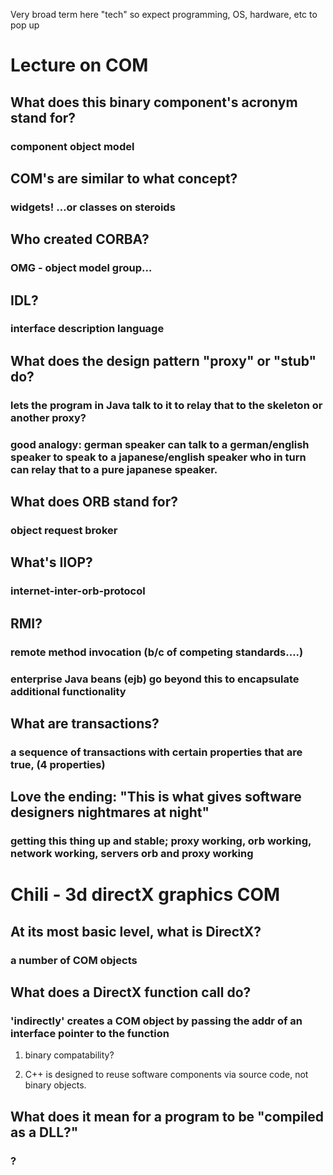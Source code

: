 Very broad term here "tech" so expect programming, OS, hardware, etc to pop up
* Lecture on COM
** What does this binary component's acronym stand for? 
*** component object model 
** COM's are similar to what concept?
*** widgets! ...or classes on steroids
** Who created CORBA?
*** OMG - object model group...
** IDL? 
*** interface description language
** What does the design pattern "proxy" or "stub" do? 
***  lets the program in Java talk to it to relay that to the skeleton or another proxy?
*** good analogy: german speaker can talk to a german/english speaker to speak to a japanese/english speaker who in turn can relay that to a pure japanese speaker.
** What does ORB stand for?
*** object request broker
** What's IIOP?
*** internet-inter-orb-protocol
** RMI?
*** remote method invocation (b/c of competing standards....)
*** enterprise Java beans (ejb) go beyond this to encapsulate additional functionality
** What are transactions?
*** a sequence of transactions with certain properties that are true, (4 properties)
** Love the ending: "This is what gives software designers nightmares at night"
*** getting this thing up and stable; proxy working, orb working, network working, servers orb and proxy working
* Chili - 3d directX graphics COM
** At its most basic level, what is DirectX?
*** a number of COM objects
** What does a DirectX function call do?
*** 'indirectly' creates a COM object by passing the addr of an interface pointer to the function
**** binary compatability?
**** C++ is designed to reuse software components via source code, not binary objects.
** What does it mean for a program to be "compiled as a DLL?"
*** ?
**  
** 
** 
** 
** 
** 
** 
** 
